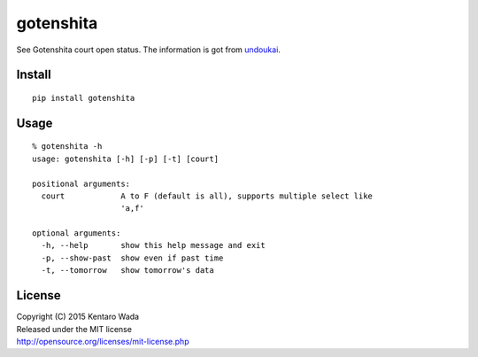 ==========
gotenshita
==========

See Gotenshita court open status.
The information is got from `undoukai <http://www.undou-kai.com/senyu/senyu_yoyaku.html>`_.


Install
=======

::

  pip install gotenshita


Usage
=====

::

  % gotenshita -h
  usage: gotenshita [-h] [-p] [-t] [court]

  positional arguments:
    court            A to F (default is all), supports multiple select like
                     'a,f'

  optional arguments:
    -h, --help       show this help message and exit
    -p, --show-past  show even if past time
    -t, --tomorrow   show tomorrow's data


.. image:: images/demo.png


License
=======
| Copyright (C) 2015 Kentaro Wada
| Released under the MIT license
| http://opensource.org/licenses/mit-license.php
